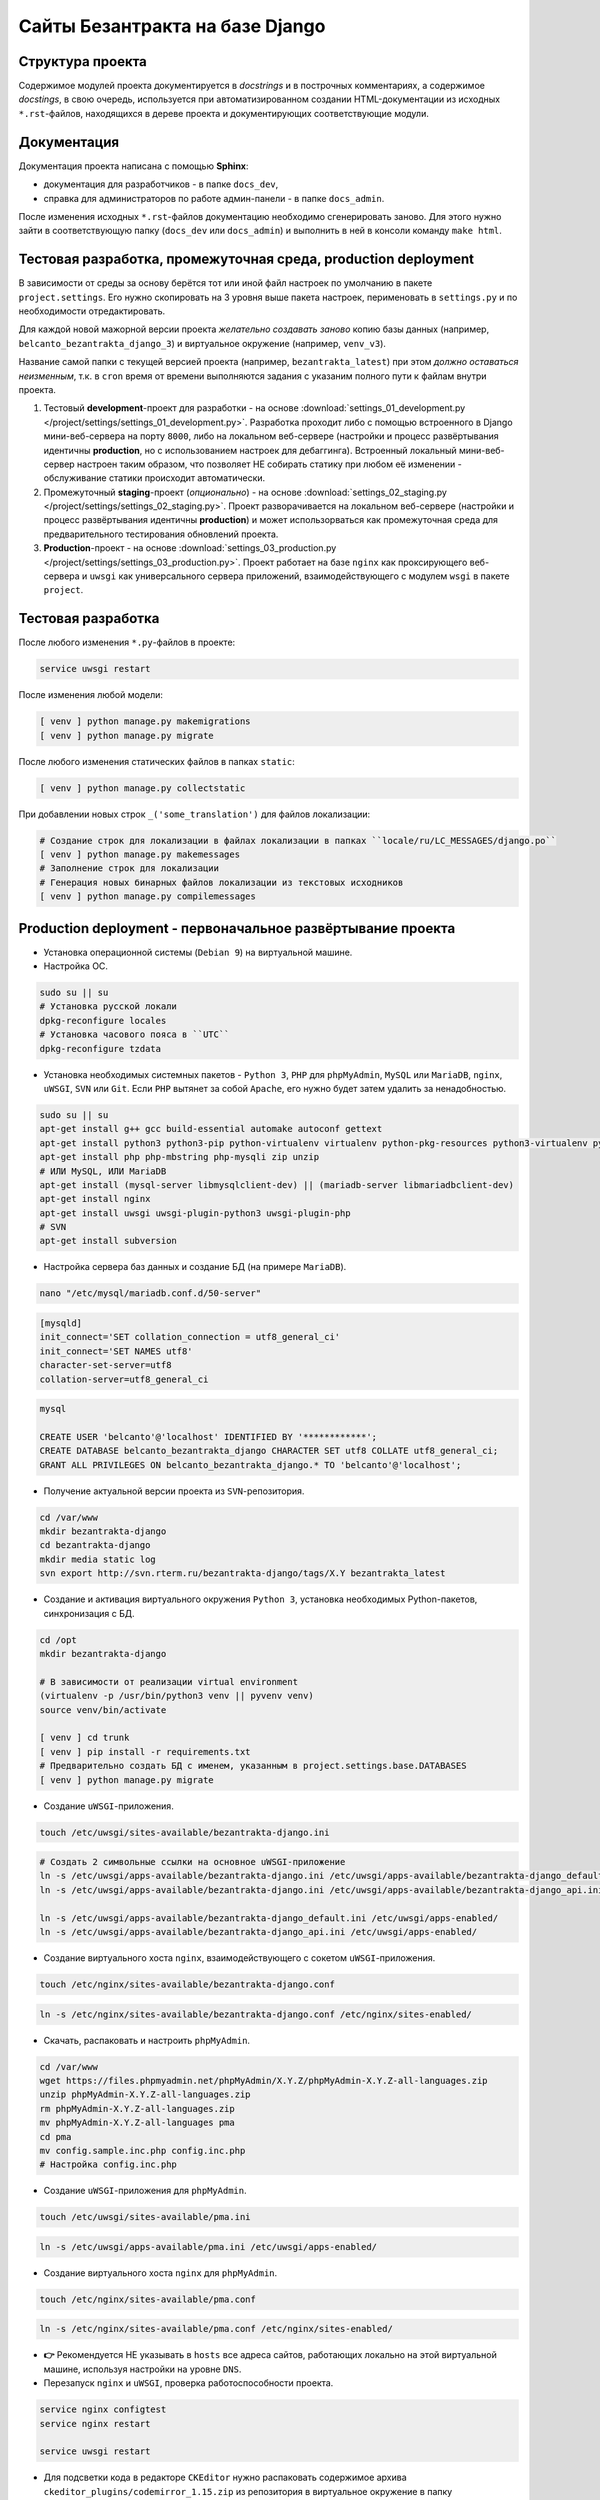 Сайты Безантракта на базе Django
================================

Структура проекта
-----------------

Содержимое модулей проекта документируется в *docstrings* и в построчных комментариях, а содержимое *docstings*, в свою очередь, используется при автоматизированном создании HTML-документации из исходных ``*.rst``-файлов, находящихся в дереве проекта и документирующих соответствующие модули.

Документация
------------

Документация проекта написана с помощью **Sphinx**:

* документация для разработчиков - в папке ``docs_dev``,
* справка для администраторов по работе админ-панели - в папке ``docs_admin``.

После изменения исходных ``*.rst``-файлов документацию необходимо сгенерировать заново. Для этого нужно зайти в соответствующую папку (``docs_dev`` или ``docs_admin``) и выполнить в ней в консоли команду ``make html``.

Тестовая разработка, промежуточная среда, production deployment
---------------------------------------------------------------

В зависимости от среды за основу берётся тот или иной файл настроек по умолчанию в пакете ``project.settings``. Его нужно скопировать на 3 уровня выше пакета настроек, перименовать в ``settings.py`` и по необходимости отредактировать.

Для каждой новой мажорной версии проекта *желательно создавать заново* копию базы данных (например, ``belcanto_bezantrakta_django_3``) и виртуальное окружение (например, ``venv_v3``).

Название самой папки с текущей версией проекта (например, ``bezantrakta_latest``) при этом *должно оставаться неизменным*, т.к. в ``cron`` время от времени выполняются задания с указаним полного пути к файлам внутри проекта.

1. Тестовый **development**-проект для разработки - на основе :download:`settings_01_development.py </project/settings/settings_01_development.py>`. Разработка проходит либо с помощью встроенного в Django мини-веб-сервера на порту ``8000``, либо на локальном веб-сервере (настройки и процесс развёртывания идентичны **production**, но с использованием настроек для дебаггинга). Встроенный локальный мини-веб-сервер настроен таким образом, что позволяет НЕ собирать статику при любом её изменении - обслуживание статики происходит автоматически.

2. Промежуточный **staging**-проект (*опционально*) - на основе :download:`settings_02_staging.py </project/settings/settings_02_staging.py>`. Проект разворачивается на локальном веб-сервере (настройки и процесс развёртывания идентичны **production**) и может использорваться как промежуточная среда для предварительного тестирования обновлений проекта.

3. **Production**-проект - на основе :download:`settings_03_production.py </project/settings/settings_03_production.py>`. Проект работает на базе ``nginx`` как проксирующего веб-сервера и ``uwsgi`` как универсального сервера приложений, взаимодействующего с модулем ``wsgi`` в пакете ``project``.

Тестовая разработка
-------------------

После любого изменения ``*.py``-файлов в проекте:

.. code-block:: bash

    service uwsgi restart

После изменения любой модели:

.. code-block:: bash

    [ venv ] python manage.py makemigrations
    [ venv ] python manage.py migrate

После любого изменения статических файлов в папках ``static``:

.. code-block:: bash

    [ venv ] python manage.py collectstatic

При добавлении новых строк ``_('some_translation')`` для файлов локализации:

.. code-block:: bash

    # Создание строк для локализации в файлах локализации в папках ``locale/ru/LC_MESSAGES/django.po``
    [ venv ] python manage.py makemessages
    # Заполнение строк для локализации
    # Генерация новых бинарных файлов локализации из текстовых исходников
    [ venv ] python manage.py compilemessages

Production deployment - первоначальное развёртывание проекта
------------------------------------------------------------

* Установка операционной системы (``Debian 9``) на виртуальной машине.

* Настройка ОС.

.. code-block:: bash

    sudo su || su
    # Установка русской локали
    dpkg-reconfigure locales
    # Установка часового пояса в ``UTC``
    dpkg-reconfigure tzdata

* Установка необходимых системных пакетов - ``Python 3``, ``PHP`` для ``phpMyAdmin``, ``MySQL`` или ``MariaDB``, ``nginx``, ``uWSGI``, ``SVN`` или ``Git``. Если ``PHP`` вытянет за собой ``Apache``, его нужно будет затем удалить за ненадобностью.

.. code-block:: bash

    sudo su || su
    apt-get install g++ gcc build-essential automake autoconf gettext
    apt-get install python3 python3-pip python-virtualenv virtualenv python-pkg-resources python3-virtualenv python3-dev libpython3-dev python-imaging libjpeg-dev python3-lxml python3-dev libffi-dev
    apt-get install php php-mbstring php-mysqli zip unzip
    # ИЛИ MySQL, ИЛИ MariaDB
    apt-get install (mysql-server libmysqlclient-dev) || (mariadb-server libmariadbclient-dev)
    apt-get install nginx
    apt-get install uwsgi uwsgi-plugin-python3 uwsgi-plugin-php
    # SVN
    apt-get install subversion

* Настройка сервера баз данных и создание БД (на примере ``MariaDB``).

.. code-block:: mysql

    nano "/etc/mysql/mariadb.conf.d/50-server"

.. code-block:: ini

    [mysqld]
    init_connect='SET collation_connection = utf8_general_ci'
    init_connect='SET NAMES utf8'
    character-set-server=utf8
    collation-server=utf8_general_ci

.. code-block:: mysql

    mysql

    CREATE USER 'belcanto'@'localhost' IDENTIFIED BY '************';
    CREATE DATABASE belcanto_bezantrakta_django CHARACTER SET utf8 COLLATE utf8_general_ci;
    GRANT ALL PRIVILEGES ON belcanto_bezantrakta_django.* TO 'belcanto'@'localhost';

* Получение актуальной версии проекта из ``SVN``-репозитория.

.. code-block:: bash

    cd /var/www
    mkdir bezantrakta-django
    cd bezantrakta-django
    mkdir media static log
    svn export http://svn.rterm.ru/bezantrakta-django/tags/X.Y bezantrakta_latest

* Создание и активация виртуального окружения ``Python 3``, установка необходимых Python-пакетов, синхронизация с БД.

.. code-block:: bash

    cd /opt
    mkdir bezantrakta-django

    # В зависимости от реализации virtual environment
    (virtualenv -p /usr/bin/python3 venv || pyvenv venv)
    source venv/bin/activate

    [ venv ] cd trunk
    [ venv ] pip install -r requirements.txt
    # Предварительно создать БД с именем, указанным в project.settings.base.DATABASES
    [ venv ] python manage.py migrate

* Создание ``uWSGI``-приложения.

.. code-block:: bash

    touch /etc/uwsgi/sites-available/bezantrakta-django.ini

.. code-block:: ini
   :caption: bezantrakta-django.ini
   :name: bezantrakta-django.ini

    [uwsgi]
    project = /var/www/bezantrakta-django/bezantrakta_latest
    chdir = %(project)

    plugin = python3
    pythonpath = %(project)
    virtualenv = /opt/bezantrakta-django/venv
    module = project.wsgi:application

    master = true
    workers = 64

    harakiri = 60
    harakiri-verbose = true

    cheaper-algo = spare
    cheaper = 8
    cheaper-initial = 8
    cheaper-step = 4
    cheaper-idle = 60
    cheaper-overload = 30

    vacuum = true

.. code-block:: bash

    # Создать 2 символьные ссылки на основное uWSGI-приложение
    ln -s /etc/uwsgi/apps-available/bezantrakta-django.ini /etc/uwsgi/apps-available/bezantrakta-django_default.ini
    ln -s /etc/uwsgi/apps-available/bezantrakta-django.ini /etc/uwsgi/apps-available/bezantrakta-django_api.ini

    ln -s /etc/uwsgi/apps-available/bezantrakta-django_default.ini /etc/uwsgi/apps-enabled/
    ln -s /etc/uwsgi/apps-available/bezantrakta-django_api.ini /etc/uwsgi/apps-enabled/

* Создание виртуального хоста ``nginx``, взаимодействующего с сокетом ``uWSGI``-приложения.

.. code-block:: bash

    touch /etc/nginx/sites-available/bezantrakta-django.conf

.. code-block:: nginx
   :caption: bezantrakta-django.conf
   :name: bezantrakta-django.conf

    upstream bezantrakta-django_default {
        server unix:/run/uwsgi/app/bezantrakta-django_default/socket;
    }

    upstream bezantrakta-django_api {
        server unix:/run/uwsgi/app/bezantrakta-django_api/socket;
    }

    server {
        listen 80;
        listen [::]:80;
        root /var/www/bezantrakta-django/bezantrakta_latest;
        server_name bezantrakta.ru *.bezantrakta.ru;

        client_body_buffer_size 10M;
        client_max_body_size    10M;

        access_log /var/log/nginx/bezantrakta-django.access.log;
        error_log  /var/log/nginx/bezantrakta-django.error.log info;

        location /static/ {
            alias /var/www/bezantrakta-django/static/;
            access_log off;
            expires 3600;
        }

        location /media/ {
            alias /var/www/bezantrakta-django/media/;
            access_log off;
            expires 3600;
        }

        location /api/ {
            uwsgi_pass bezantrakta-django_api;
            include uwsgi_params;
            uwsgi_ignore_client_abort on;
        }

        location / {
            uwsgi_pass bezantrakta-django_default;
            include uwsgi_params;
            uwsgi_ignore_client_abort on;
        }
    }

    server {
        listen 80;
        listen [::]:80;
        server_name www.bezantrakta.ru;
        return 301 http://bezantrakta.ru$request_uri;
    }
    #server {
    #    listen 80;
    #    listen [::]:80;
    #    server_name ~^www\.(?<subdomain>\w+)\.bezantrakta.ru$;
    #    return 301 http://$subdomain.bezantrakta.ru$request_uri;
    #}

.. code-block:: bash

    ln -s /etc/nginx/sites-available/bezantrakta-django.conf /etc/nginx/sites-enabled/

* Скачать, распаковать и настроить ``phpMyAdmin``.

.. code-block:: bash

    cd /var/www
    wget https://files.phpmyadmin.net/phpMyAdmin/X.Y.Z/phpMyAdmin-X.Y.Z-all-languages.zip
    unzip phpMyAdmin-X.Y.Z-all-languages.zip
    rm phpMyAdmin-X.Y.Z-all-languages.zip
    mv phpMyAdmin-X.Y.Z-all-languages pma
    cd pma
    mv config.sample.inc.php config.inc.php
    # Настройка config.inc.php

* Создание ``uWSGI``-приложения для ``phpMyAdmin``.

.. code-block:: bash

    touch /etc/uwsgi/sites-available/pma.ini

.. code-block:: ini
   :caption: pma.ini
   :name: pma.ini

    [uwsgi]
    project = /var/www/pma
    chdir   = %(project)

    plugin      = php
    php-docroot = %(project)
    php-set     = date.timezone=Europe/Moscow
    php-set     = log_errors=1

    master  = true
    workers = 8
    cheaper = 2
    idle    = 30
    vacuum  = 1
    buffer-size = 65535

.. code-block:: bash

    ln -s /etc/uwsgi/apps-available/pma.ini /etc/uwsgi/apps-enabled/

* Создание виртуального хоста ``nginx`` для ``phpMyAdmin``.

.. code-block:: bash

    touch /etc/nginx/sites-available/pma.conf

.. code-block:: nginx
   :caption: pma.conf
   :name: pma.conf

    server {
        listen 80;
        listen [::]:80;
        server_name pma.bezantrakta.ru;
        root        /var/www/pma;
        access_log  /var/www/pma/log/access.log;
        error_log   /var/www/pma/log/error.log;

        location / {
            index index.php;
            try_files $uri $uri/ /index.php?q=$uri&$args;
        }

        location ~ \.php {
            include uwsgi_params;
            uwsgi_modifier1 14;
            uwsgi_pass unix:/run/uwsgi/app/pma/socket;
        }

        location ~* \.($media_extensions)$ {
            root /var/www/pma;
            access_log off;
            expires 7d;
        }

    }

.. code-block:: bash

    ln -s /etc/nginx/sites-available/pma.conf /etc/nginx/sites-enabled/

* **👉** Рекомендуется НЕ указывать в ``hosts`` все адреса сайтов, работающих локально на этой виртуальной машине, используя настройки на уровне ``DNS``.

* Перезапуск ``nginx`` и ``uWSGI``, проверка работоспособности проекта.

.. code-block:: bash

    service nginx configtest
    service nginx restart

    service uwsgi restart

* Для подсветки кода в редакторе ``CKEditor`` нужно распаковать содержимое архива ``ckeditor_plugins/codemirror_1.15.zip`` из репозитория в виртуальное окружение в папку ``lib/python3.X/site-packages/ckeditor/static/ckeditor/ckeditor/plugins``, иначе редактор не будет работать. Если подсветка не нужна - закомментировать параметр ``extraPlugins``.

Production deployment - обновление ранее развёрнутого проекта
-------------------------------------------------------------

Под ``X.Y`` понимается текущая новая версия проекта для обновления.

* Получение актуальной версии проекта из ``SVN``-репозитория.

.. code-block:: bash

    cd /var/www/bezantrakta-django
    svn export http://svn.rterm.ru/bezantrakta-django/tags/X.Y X.Y
    chown -R www-data:www-data X.Y

* Замена папки проекта со старой на новую, перезапуск ``nginx`` и ``uWSGI``.

.. code-block:: bash

    mv bezantrakta_latest bezantrakta_old && mv X.Y bezantrakta_latest && service nginx restart && service uwsgi restart

* Проверка работоспособности проекта. В случае успеха старую версию проекта в ``bezantrakta_old`` можно удалить.

.. code-block:: bash

    rm -rf bezantrakta_old
